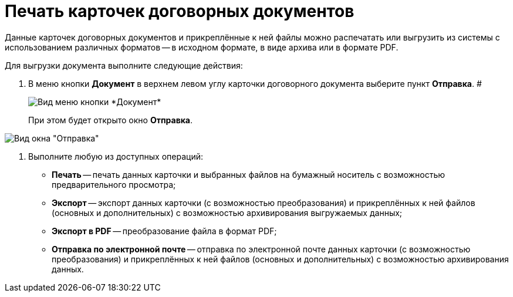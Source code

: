 = Печать карточек договорных документов

Данные карточек договорных документов и прикреплённые к ней файлы можно распечатать или выгрузить из системы с использованием различных форматов -- в исходном формате, в виде архива или в формате PDF.

Для выгрузки документа выполните следующие действия:

[[task_kbz_sqr_tj__steps_yvt_k1j_4k]]
. В меню кнопки *Документ* в верхнем левом углу карточки договорного документа выберите пункт *Отправка*. #
+
image::Buttons/btnCard_File_Menu.png[Вид меню кнопки *Документ*]
+
При этом будет открыто окно *Отправка*.

image::Print_Card_Contract.png[Вид окна "Отправка"]
. Выполните любую из доступных операций:
* *Печать* -- печать данных карточки и выбранных файлов на бумажный носитель с возможностью предварительного просмотра;
* *Экспорт* -- экспорт данных карточки (с возможностью преобразования) и прикреплённых к ней файлов (основных и дополнительных) с возможностью архивирования выгружаемых данных;
* *Экспорт в PDF* -- преобразование файла в формат PDF;
* *Отправка по электронной почте* -- отправка по электронной почте данных карточки (с возможностью преобразования) и прикреплённых к ней файлов (основных и дополнительных) с возможностью архивирования данных.
